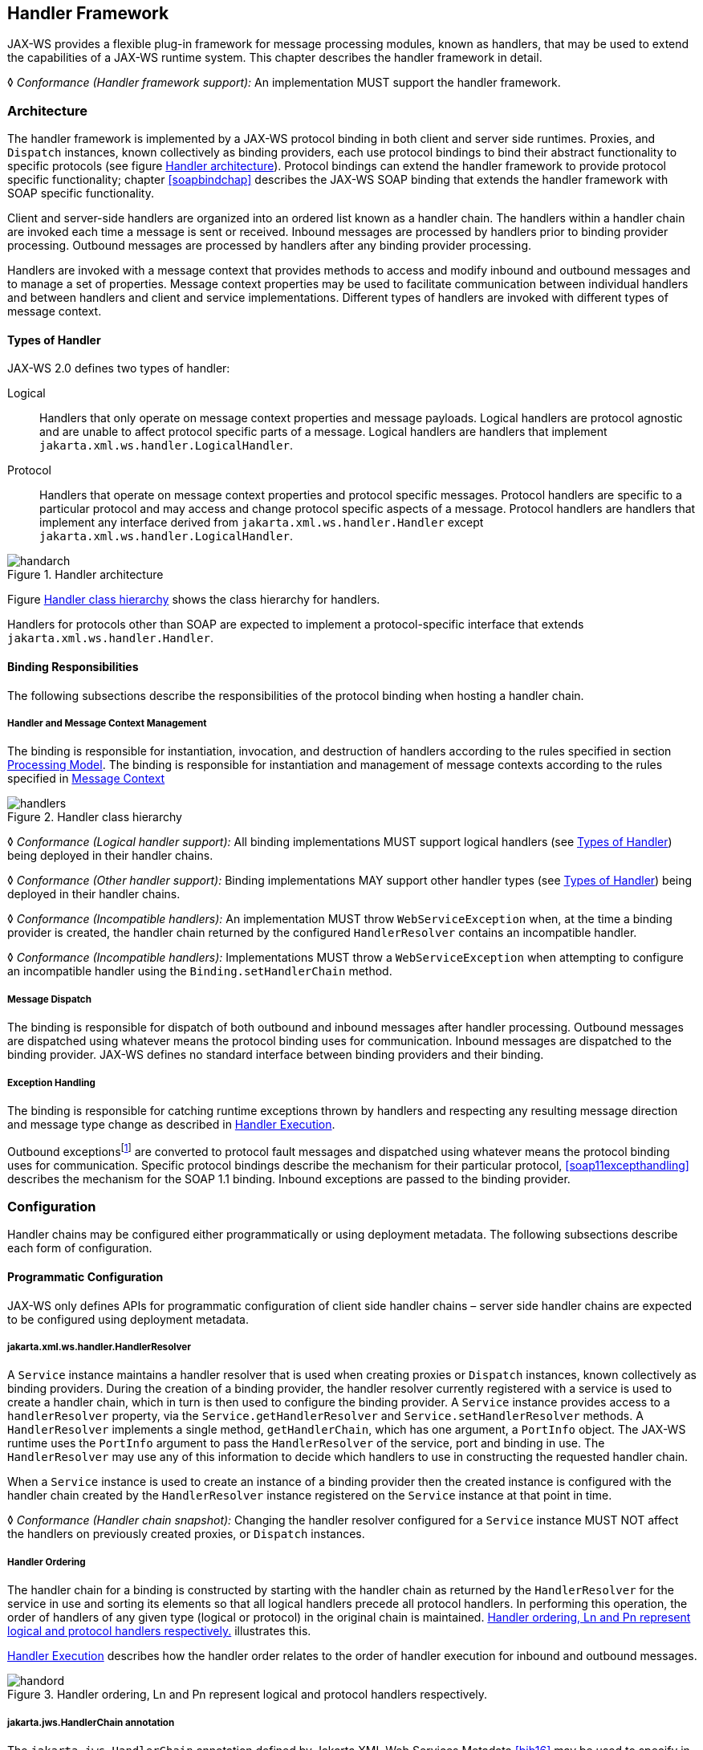 //
// Copyright (c) 2020 Contributors to the Eclipse Foundation
//

[[handfmwk]]
== Handler Framework

JAX-WS provides a flexible plug-in framework for message processing
modules, known as handlers, that may be used to extend the capabilities
of a JAX-WS runtime system. This chapter describes the handler framework
in detail.

&#9674; _Conformance (Handler framework support):_ An implementation MUST support the handler
framework.

[[architecture]]
=== Architecture

The handler framework is implemented by a JAX-WS protocol binding in
both client and server side runtimes. Proxies, and `Dispatch` instances,
known collectively as binding providers, each use protocol bindings to
bind their abstract functionality to specific protocols (see figure
<<handarchfig>>). Protocol bindings can extend the handler framework to
provide protocol specific functionality; chapter <<soapbindchap>>
describes the JAX-WS SOAP binding that extends the handler framework
with SOAP specific functionality.

Client and server-side handlers are organized into an ordered list known
as a handler chain. The handlers within a handler chain are invoked each
time a message is sent or received. Inbound messages are processed by
handlers prior to binding provider processing. Outbound messages are
processed by handlers after any binding provider processing.

Handlers are invoked with a message context that provides methods to
access and modify inbound and outbound messages and to manage a set of
properties. Message context properties may be used to facilitate
communication between individual handlers and between handlers and
client and service implementations. Different types of handlers are
invoked with different types of message context.

[[handlertypes]]
==== Types of Handler

JAX-WS 2.0 defines two types of handler:

Logical::
Handlers that only operate on message context properties and message
payloads. Logical handlers are protocol agnostic and are unable to
affect protocol specific parts of a message. Logical handlers are
handlers that implement `jakarta.xml.ws.handler.LogicalHandler`.
Protocol::
Handlers that operate on message context properties and protocol
specific messages. Protocol handlers are specific to a particular
protocol and may access and change protocol specific aspects of a
message. Protocol handlers are handlers that implement any interface
derived from `jakarta.xml.ws.handler.Handler` except
`jakarta.xml.ws.handler.LogicalHandler`.

[[handarchfig]]
.Handler architecture
image::images/handarch.png[]

Figure <<handclshie>> shows the class hierarchy for handlers.

Handlers for protocols other than SOAP are expected to implement a
protocol-specific interface that extends `jakarta.xml.ws.handler.Handler`.

[[binding-responsibilities]]
==== Binding Responsibilities

The following subsections describe the responsibilities of the protocol
binding when hosting a handler chain.

[[handler-and-message-context-management]]
===== Handler and Message Context Management

The binding is responsible for instantiation, invocation, and
destruction of handlers according to the rules specified in section
<<handprocmodel>>. The binding is responsible for instantiation and
management of message contexts according to the rules specified in
<<handmsgctxmngmt>>

[[handclshie]]
.Handler class hierarchy
image::images/handlers.png[]

&#9674; _Conformance (Logical handler support):_ All binding implementations MUST support
logical handlers (see <<handlertypes>>) being deployed in their
handler chains.

&#9674; _Conformance (Other handler support):_ Binding implementations MAY support other
handler types (see <<handlertypes>>) being deployed in their
handler chains.

&#9674; _Conformance (Incompatible handlers):_ An implementation MUST throw
`WebServiceException` when, at the time a binding provider is created,
the handler chain returned by the configured `HandlerResolver` contains
an incompatible handler.

&#9674; _Conformance (Incompatible handlers):_ Implementations MUST throw a
`WebServiceException` when attempting to configure an incompatible
handler using the `Binding.setHandlerChain` method.

[[handmsgdispatch]]
===== Message Dispatch

The binding is responsible for dispatch of both outbound and inbound
messages after handler processing. Outbound messages are dispatched
using whatever means the protocol binding uses for communication.
Inbound messages are dispatched to the binding provider. JAX-WS defines
no standard interface between binding providers and their binding.

[[handexcepthandling]]
===== Exception Handling

The binding is responsible for catching runtime exceptions thrown by
handlers and respecting any resulting message direction and message type
change as described in <<handlerexecution>>.

Outbound exceptionsfootnote:[Outbound exceptions are exceptions thrown
by a handler that result in the message direction being set to outbound
according to the rules in <<handlerexecution>>.] are converted to
protocol fault messages and dispatched using whatever means the protocol
binding uses for communication. Specific protocol bindings describe the
mechanism for their particular protocol, <<soap11excepthandling>>
describes the mechanism for the SOAP 1.1 binding. Inbound exceptions are
passed to the binding provider.

[[handlerconfig]]
=== Configuration

Handler chains may be configured either programmatically or using
deployment metadata. The following subsections describe each form of
configuration.

[[handfmwrkprogconf]]
==== Programmatic Configuration

JAX-WS only defines APIs for programmatic configuration of client side
handler chains – server side handler chains are expected to be
configured using deployment metadata.

[[handlerresolver]]
===== jakarta.xml.ws.handler.HandlerResolver

A `Service` instance maintains a handler resolver that is used when
creating proxies or `Dispatch` instances, known collectively as binding
providers. During the creation of a binding provider, the handler
resolver currently registered with a service is used to create a handler
chain, which in turn is then used to configure the binding provider. A
`Service` instance provides access to a `handlerResolver` property, via
the `Service.getHandlerResolver` and `Service.setHandlerResolver`
methods. A `HandlerResolver` implements a single method,
`getHandlerChain`, which has one argument, a `PortInfo` object. The
JAX-WS runtime uses the `PortInfo` argument to pass the
`HandlerResolver` of the service, port and binding in use. The
`HandlerResolver` may use any of this information to decide which
handlers to use in constructing the requested handler chain.

When a `Service` instance is used to create an instance of a binding
provider then the created instance is configured with the handler chain
created by the `HandlerResolver` instance registered on the `Service`
instance at that point in time.

&#9674; _Conformance (Handler chain snapshot):_ Changing the handler resolver configured for a
`Service` instance MUST NOT affect the handlers on previously created
proxies, or `Dispatch` instances.

[[handlerordering]]
===== Handler Ordering

The handler chain for a binding is constructed by starting with the
handler chain as returned by the `HandlerResolver` for the service in
use and sorting its elements so that all logical handlers precede all
protocol handlers. In performing this operation, the order of handlers
of any given type (logical or protocol) in the original chain is
maintained. <<handord>> illustrates this.

<<handlerexecution>> describes how the handler order relates to
the order of handler execution for inbound and outbound messages.

[[handord]]
.Handler ordering, Ln and Pn represent logical and protocol handlers respectively.
image::images/handord.png[]

[[handlerchain]]
===== jakarta.jws.HandlerChain annotation

The `jakarta.jws.HandlerChain` annotation defined by Jakarta XML Web Services
Metadata <<bib16>> may be used to specify in a declarative way the handler
chain to use for a service.

When used in conunction with JAX-WS, the `name` element of the
`HandlerChain` annotation, if present, MUST have the default value (the
empty string).

In addition to appearing on a endpoint implementation class or a SEI, as
specified by Jakarta XML Web Services Metadata, the `handlerChain` annotation
MAY appear on a generated service class. In this case, it affects all the proxies
and `Dispatch` instances created using any of the ports on the service.

&#9674; _Conformance (HandlerChain annotation):_ An implementation MUST support using the
`HandlerChain` annotation on an endpoint implementation class, including
a provider, on an endpoint interface and on a generated service class.

On the client, the `HandlerChain` annotation can be seen as a shorthand
way of defining and installing a handler resolver (see
<<clienthandlerresolver>>).

&#9674; _Conformance (Handler resolver for a HandlerChain annotation):_ For a generated service
class (see <<gensvcif>>) which is annotated with a `HandlerChain`
annotation, the default handler resolver MUST return handler chains
consistent with the contents of the handler chain descriptor referenced
by the `HandlerChain` annotation.

Figure <<hchainannex>> shows an endpoint implementation class annotated
with a `HandlerChain` annotation.

[id="hchainannex"]
.Use of the HandlerChain annotation
[source,java,numbered]
-------------
@WebService
@HandlerChain(file="sample_chain.xml")
public class MyService {
    ...
}
-------------

[[jakarta.xml.ws.binding]]
===== jakarta.xml.ws.Binding

The `Binding` interface is an abstraction of a JAX-WS protocol binding
(see <<protocolbinding>> for more details). As described above,
the handler chain initially configured on an instance is a snapshot of
the applicable handlers configured on the `Service` instance at the time
of creation. `Binding` provides methods to manipulate the initially
configured handler chain for a specific instance.

&#9674; _Conformance (Binding handler manipulation):_ Changing the handler chain on a `Binding`
instance MUST NOT cause any change to the handler chains configured on
the `Service` instance used to create the `Binding` instance.

[[deployment-model]]
==== Deployment Model

JAX-WS defines no standard deployment model for handlers. Such a model
is provided by JSR 109<<bib17>> Implementing Enterprise
Web Services.

[[handprocmodel]]
=== Processing Model

This section describes the processing model for handlers within the
handler framework.

[[handlerlifecycle]]
==== Handler Lifecycle

In some cases, a JAX-WS implementation must instantiate handler classes
directly, e.g. in a container environment or when using the
`HandlerChain` annotation. When doing so, an implementation must invoke
the handler lifecycle methods as prescribed in this section.

If an application does its own instantiation of handlers, e.g. using a
handler resolver, then the burden of calling any handler lifecycle
methods falls on the application itself. This should not be seen as
inconsistent, because handlers are logically part of the application, so
their contract will be known to the application developer.

The JAX-WS runtime system manages the lifecycle of handlers by invoking
any methods of the handler class annotated as lifecycle methods before
and after dispatching requests to the handler itself.

The JAX-WS runtime system is responsible for loading the handler class
and instantiating the corresponding handler object according to the
instruction contained in the applicable handler configuration file or
deployment descriptor.

The lifecycle of a handler instance begins when the JAX-WS runtime
system creates a new instance of the handler class.

The runtime MUST then carry out any injections requested by the handler,
typically via the `jakarta.annotation.Resource` annotation. After all the
injections have been carried out, including in the case where no
injections were requested, the runtime MUST invoke the method carrying a
`jakarta.annotation.PostConstruct` annotation, if present. Such a method
MUST satisfy the requirements in Jakarta Annotations <<bib35>> for lifecycle
methods (i.e. it has a void return type and takes zero arguments). The
handler instance is then ready for use.

&#9674; _Conformance (Handler initialization):_ After injection has been completed, an
implementation MUST call the lifecycle method annotated with
`PostConstruct`, if present, prior to invoking any other method on a
handler instance.

Once the handler instance is created and initialized it is placed into
the `Ready` state. While in the `Ready` state the JAX-WS runtime system
may invoke other handler methods as required.

The lifecycle of a handler instance ends when the JAX-WS runtime system
stops using the handler for processing inbound or outbound messages.
After taking the handler offline, a JAX-WS implementation SHOULD invoke
the lifecycle method which carries a `jakarta.annotation.PreDestroy`
annotation, if present, so as to permit the handler to clean up its
resources. Such a method MUST satisfy the requirements in Jakarta Annotations
<<bib35>> for lifecycle methods

An implementation can only release handlers after the instance they are
attached to, be it a proxy, a `Dispatch` object, an endpoint or some
other component, e.g. a EJB object, is released. Consequently, in
non-container environments, it is impossible to call the `PreDestroy`
method in a reliable way, and handler instance cleanup must be left to
finalizer methods and regular garbage collection.

&#9674; _Conformance (Handler destruction):_ In a managed environment, prior to releasing a
handler instance, an implementation MUST call the lifecycle method
annotated with `PreDestroy` method, if present, on any `Handler`
instances which it instantiated.

The handler instance must release its resources and perform cleanup in
the implementation of the `PreDestroy` lifecycle method. After
invocation of the `PreDestroy` method(s), the handler instance will be
made available for garbage collection.

[[handlerexecution]]
==== Handler Execution

As described in <<handlerordering>>, a set of handlers is managed
by a binding as an ordered list called a handler chain. Unless modified
by the actions of a handler (see below) normal processing involves each
handler in the chain being invoked in turn. Each handler is passed a
message context (see <<handmsgctxmngmt>>) whose contents may be
manipulated by the handler.

For outbound messages handler processing starts with the first handler
in the chain and proceeds in the same order as the handler chain. For
inbound messages the order of processing is reversed: processing starts
with the last handler in the chain and proceeds in the reverse order of
the handler chain. E.g., consider a handler chain that consists of six
handlers latexmath:[$H_{1}\ldots H_{6}$] in that order: for outbound
messages handler latexmath:[$H_{1}$] would be invoked first followed by
latexmath:[$H_{2}$], latexmath:[$H_{3}$], …, and finally handler
latexmath:[$H_{6}$]; for inbound messages latexmath:[$H_{6}$] would be
invoked first followed by latexmath:[$H_{5}$], latexmath:[$H_{4}$], …,
and finally latexmath:[$H_{1}$].

In the following discussion the terms next handler and previous handler
are used. These terms are relative to the direction of the message,
<<Table 9.1>> summarizes their meaning.

Handlers may change the direction of messages and the order of handler
processing by throwing an exception or by returning `false` from
`handleMessage` or `handleFault`. The following subsections describe
each handler method and the changes to handler chain processing they may
cause.

[id="Table 9.1"]
|==================================
|*Message Direction* |*Term* |*Handler*
|Inbound   |Next |latexmath:[$H_{i-1}$]
|          |Previous |latexmath:[$H_{i+1}$]
|Outbound  |Next    |latexmath:[$H_{i+1}$]
|          |Previous |latexmath:[$H_{i-1}$]
|==================================
Table 9.1: Next and previous handlers for handler H i .


[[handlemessage]]
===== `handleMessage`

This method is called for normal message processing. Following
completion of its work the `handleMessage` implementation can do one of
the following:

Return `true`::
This indicates that normal message processing should continue. The
runtime invokes `handleMessage` on the next handler or dispatches the
message (see <<handmsgdispatch>>) if there are no further
handlers.
Return `false`::
This indicates that normal message processing should cease. Subsequent
actions depend on whether the message exchange pattern (MEP) in use
requires a response to the _message currently being
processed_footnote:[For a request-response MEP, if the message
direction is reversed during processing of a request message then the
message becomes a response message. Subsequent handler processing
takes this change into account.] or not:
 +
Response;;
The message direction is reversed, the runtime invokes
`handleMessage` on the nextfootnote:[Next in this context means the
next handler taking into account the message direction reversal]
handler or dispatches the message (see <<handmsgdispatch>>) if
there are no further handlers.
No response;;
Normal message processing stops, `close` is called on each
previously invoked handler in the chain, the message is dispatched
(see <<handmsgdispatch>>).
Throw `ProtocolException` or a subclass::
This indicates that normal message processing should cease. Subsequent
actions depend on whether the MEP in use requires a response to the
message currently being processed or not:
 +
Response;;
Normal message processing stops, fault message processing starts.
The message direction is reversed, if the message is not already a
fault message then it is replaced with a fault messagefootnote:[The
handler may have already converted the message to a fault message,
in which case no change is made.], and the runtime invokes
`handleFault` on the nexthandler or dispatches the message (see
<<handmsgdispatch>>) if there are no further handlers.
No response;;
Normal message processing stops, `close` is called on each
previously invoked handler in the chain, the exception is dispatched
(see <<handexcepthandling>>).
Throw any other runtime exception::
This indicates that normal message processing should cease. Subsequent
actions depend on whether the MEP in use includes a response to the
message currently being processed or not:
 +
Response;;
Normal message processing stops, `close` is called on each
previously invoked handler in the chain, the message direction is
reversed, and the exception is dispatched (see section
<<handexcepthandling>>).
No response;;
Normal message processing stops, `close` is called on each
previously invoked handler in the chain, the exception is dispatched
(see <<handexcepthandling>>).

[[handlefault]]
===== `handleFault`

Called for fault message processing, following completion of its work
the `handleFault` implementation can do one of the following:

Return `true`::
This indicates that fault message processing should continue. The
runtime invokes `handleFault` on the next handler or dispatches the
fault message (see <<handmsgdispatch>>) if there are no further
handlers.
Return `false`::
This indicates that fault message processing should cease. Fault
message processing stops, `close` is called on each previously invoked
handler in the chain, the fault message is dispatched (see section
<<handmsgdispatch>>).
Throw `ProtocolException` or a subclass::
This indicates that fault message processing should cease. Fault
message processing stops, `close` is called on each previously invoked
handler in the chain, the exception is dispatched (see section
<<handexcepthandling>>).
Throw any other runtime exception::
This indicates that fault message processing should cease. Fault
message processing stops, `close` is called on each previously invoked
handler in the chain, the exception is dispatched (see section
<<handexcepthandling>>).

[[close]]
===== `close`

A handler’s `close` method is called at the conclusion of a message
exchange pattern (MEP). It is called just prior to the binding
dispatching the final message, fault or exception of the MEP and may be
used to clean up per-MEP resources allocated by a handler. The `close`
method is only called on handlers that were previously invoked via
either `handleMessage` or `handleFault`

&#9674; _Conformance (Invoking `close` ):_ At the conclusion of an MEP, an implementation MUST
call the `close` method of each handler that was previously invoked
during that MEP via either `handleMessage` or `handleFault`.

&#9674; _Conformance (Order of `close` invocations):_ Handlers are invoked in the reverse order
in which they were first invoked to handle a message according to the
rules for normal message processing (see <<handlerexecution>>).

[[handler-implementation-considerations]]
==== Handler Implementation Considerations

Handler instances may be pooled by a JAX-WS runtime system. All
instances of a specific handler are considered equivalent by a JAX-WS
runtime system and any instance may be chosen to handle a particular
message. Different handler instances may be used to handle each message
of an MEP. Different threads may be used for each handler in a handler
chain, for each message in an MEP or any combination of the two.
Handlers should not rely on thread local state to share information.
Handlers should instead use the message context, see section
<<handmsgctxmngmt>>.

[[handmsgctxmngmt]]
=== Message Context

Handlers are invoked with a message context that provides methods to
access and modify inbound and outbound messages and to manage a set of
properties.

Different types of handler are invoked with different types of message
context. Sections <<handmsgctxif>> and <<handlogmsgctx>> describe
`MessageContext` and `LogicalMessageContext` respectively. In addition,
JAX-WS bindings may define a message context subtype for their
particular protocol binding that provides access to protocol specific
features. <<soapbindmsgcontext>> describes the message context
subtype for the JAX-WS SOAP binding.

[[handmsgctxif]]
==== jakarta.xml.ws.handler.MessageContext

`MessageContext` is the super interface for all JAX-WS message contexts.
It extends `Map<String,Object>` with additional methods and constants to
manage a set of properties that enable handlers in a handler chain to
share processing related state. For example, a handler may use the `put`
method to insert a property in the message context that one or more
other handlers in the handler chain may subsequently obtain via the
`get` method.

Properties are scoped as either `APPLICATION` or `HANDLER`. All
properties are available to all handlers for an instance of an MEP on a
particular endpoint. E.g., if a logical handler puts a property in the
message context, that property will also be available to any protocol
handlers in the chain during the execution of an MEP instance.
`APPLICATION` scoped properties are also made available to client
applications (see <<bindingproviderconfig>>) and service endpoint
implementations. The defaultscope for a property is `HANDLER`.

&#9674; _Conformance (Message context property scope):_ Properties in a message context MUST be
shared across all handler invocations for a particular instance of an
MEP on any particular endpoint.

[[stdbindingprops]]
===== Standard Message Context Properties

<<Table 9.2>> lists the set of standard `MessageContext`
properties.

The standard properties form a set of metadata that describes the
context of a particular message. The property values may be manipulated
by client applications, service endpoint implementations, the JAX-WS
runtime or handlers deployed in a protocol binding. A JAX-WS runtime is
expected to implement support for those properties shown as mandatory
and may implement support for those properties shown as optional.

<<Table 9.3>> lists the standard `MessageContext`
properties specific to the HTTP protocol. These properties are only
required to be present when using an HTTP-based binding.

<<Table 9.4>> lists those properties that are
specific to endpoints running inside a servlet container. These
properties are only required to be present in the message context of an
endpoint that is deployed inside a servlet container and uses an
HTTP-based binding.

[id="Table 9.2"]
Table 9.2: Standard `MessageContext` properties.
|==================================
|Name           |Type       |Mandatory  |Description
4+|*jakarta.xml.ws.handler.message*
|`.outbound`    |Boolean    |Y          |Specifies the message direction: `true` for
outbound messages, `false` for inbound messages.
4+|*jakarta.xml.ws.binding.attachments*
|`.inbound` |Maplatexmath:[$<$]String,DataHandlerlatexmath:[$>$]    |Y |A
map of attachments to an inbound message. The key is a unique identifier
for the attachment. The value is a `DataHandler` for the attachment
data. Bindings describe how to carry attachments with messages.
|`.outbound`    |Maplatexmath:[$<$]String,DataHandlerlatexmath:[$>$] |Y
|A map of attachments to an outbound message. The key is a unique
identifier for the attachment. The value is a `DataHandler` for the
attachment data. Bindings describe how to carry attachments with
messages.
4+|*jakarta.xml.ws.reference*
|`.parameters`  |`List<Element>`    |Y  |A list of WS Addressing reference
parameters. The list MUST include all SOAP headers marked with the
`wsa:IsReferenceParameter= true` attribute.
4+|*jakarta.xml.ws.wsdl*
|`.description` |URI    |N  |A resolvable URI that may be used to obtain
access to the WSDL for the endpoint.
|`.service`     |`QName`    |N  |The name
of the service being invoked in the WSDL.
|`.port`    |QName  |N |The name
of the port over which the current message was received in the WSDL.
|`.interface`   |QName  |N  |The name of the port type to which the
current message belongs.
|`.operation`   |QName  |N  |The name of the WSDL
operation to which the current message belongs. The namespace is the
target namespace of the WSDL definitions element.
|==================================

[id="Table 9.3"]
Table 9.3: Standard HTTP `MessageContext` properties.
|==================================
|Name           |Type       |Mandatory  |Description
4+|*jakarta.xml.ws.http.request*
|`.headers`     |Maplatexmath:[$<$]String,Listlatexmath:[$<$]Stringlatexmath:[$>$]latexmath:[$>$]
|Y  |A map of the HTTP headers for the request message. The key is the
header name. The value is a list of values for that header.
|`.method`  |`String`   |Y  |The HTTP method for the request message.
|`.querystring` |`String`   |Y  |The HTTP query string for the request message, or `null`
if the request does not have any. If the address specified using the
jakarta.xml.ws.service.endpoint.address in the BindingProvider contains a
query string and if the querystring property is set by the client it
will override the existing query string in the
jakarta.xml.ws.service.endpoint.address property. The value of the
property does not include the leading ``?'' of the query string in it.
This property is only used with HTTP binding.
|`.pathinfo`    |`String`   |Y  |Extra path information associated with the URL the client sent when it
made this request. The extra path information follows the base url path
but precedes the query string and will start with a "/" character.
4+|*jakarta.xml.ws.http.response*
|`.headers` |Maplatexmath:[$<$]String,Listlatexmath:[$<$]Stringlatexmath:[$>$]latexmath:[$>$]
|Y  |A map of the HTTP headers for the response message. The key is the
header name. The value is a list of values for that header.
|`.code`    |Integer    |Y  |The HTTP response status code.
|==================================

[id="Table 9.4"]
Table 9.4: Standard Servlet Container-Specific `MessageContext` properties.
|==================================
|Name           |Type       |Mandatory  |Description
4+|*jakarta.xml.ws.servlet*
|`.context` |jakarta.servlet.ServletContext   |Y  |The `ServletContext`
object belonging to the web application that contains the endpoint.
|`.request` |jakarta.servlet.http.HttpServletRequest  |Y  |The
`HttpServletRequest` object associated with the request currently being
served.
|`.response`    |jakarta.servlet.http.HttpServletResponse |Y  |The
`HttpServletResponse` object associated with the request currently being
served.
|==================================

[[handlogmsgctx]]
==== jakarta.xml.ws.handler.LogicalMessageContext

Logical handlers (see <<handlertypes>>) are passed a message
context of type `LogicalMessageContext` when invoked.
`LogicalMessageContext` extends `MessageContext` with methods to obtain
and modify the message payload, it does not provide access to the
protocol specific aspects of a message. A protocol binding defines what
component of a message are available via a logical message context.
E.g., the SOAP binding, see <<soapbindchaphand>>, defines that a
logical handler deployed in a SOAP binding can access the contents of
the SOAP body but not the SOAP headers whereas the XML/HTTP binding
described in chapter <<xmlbindchap>> defines that a logical handler can
access the entire XML payload of a message.

The `getSource()` method of `LogicalMessageContext` MUST return null
whenever the message doesn’t contain an actual payload. A case in which
this might happen is when, on the server, the endpoint implementation
has thrown an exception and the protocol in use does not define a notion
of payload for faults (e.g. the HTTP binding defined in chapter
<<xmlbindchap>>).

[[reltojaxwsctx]]
==== Relationship to Application Contexts

Client side binding providers have methods to access contexts for
outbound and inbound messages. As described in section
<<bindingproviderconfig>> these contexts are used to initialize a message
context at the start of a message exchange and to obtain application
scoped properties from a message context at the end of a message
exchange.

As described in chapter <<serviceapis>>, service endpoint implementations
may require injection of a context from which they can access the
message context for each inbound message and manipulate the
corresponding application-scoped properties.

Handlers may manipulate the values and scope of properties within the
message context as desired. E.g., a handler in a client-side SOAP
binding might introduce a header into a SOAP request message to carry
metadata from a property that originated in a `BindingProvider` request
context; a handler in a server-side SOAP binding might add application
scoped properties to the message context from the contents of a header
in a request SOAP message that is then made available in the context
available (via injection) to a service endpoint implementation.
